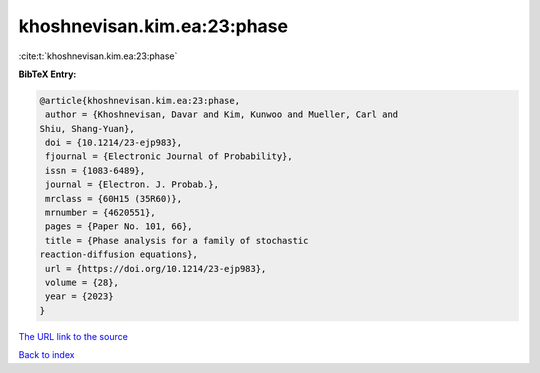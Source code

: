 khoshnevisan.kim.ea:23:phase
============================

:cite:t:`khoshnevisan.kim.ea:23:phase`

**BibTeX Entry:**

.. code-block:: bibtex

   @article{khoshnevisan.kim.ea:23:phase,
    author = {Khoshnevisan, Davar and Kim, Kunwoo and Mueller, Carl and
   Shiu, Shang-Yuan},
    doi = {10.1214/23-ejp983},
    fjournal = {Electronic Journal of Probability},
    issn = {1083-6489},
    journal = {Electron. J. Probab.},
    mrclass = {60H15 (35R60)},
    mrnumber = {4620551},
    pages = {Paper No. 101, 66},
    title = {Phase analysis for a family of stochastic
   reaction-diffusion equations},
    url = {https://doi.org/10.1214/23-ejp983},
    volume = {28},
    year = {2023}
   }

`The URL link to the source <ttps://doi.org/10.1214/23-ejp983}>`__


`Back to index <../By-Cite-Keys.html>`__
